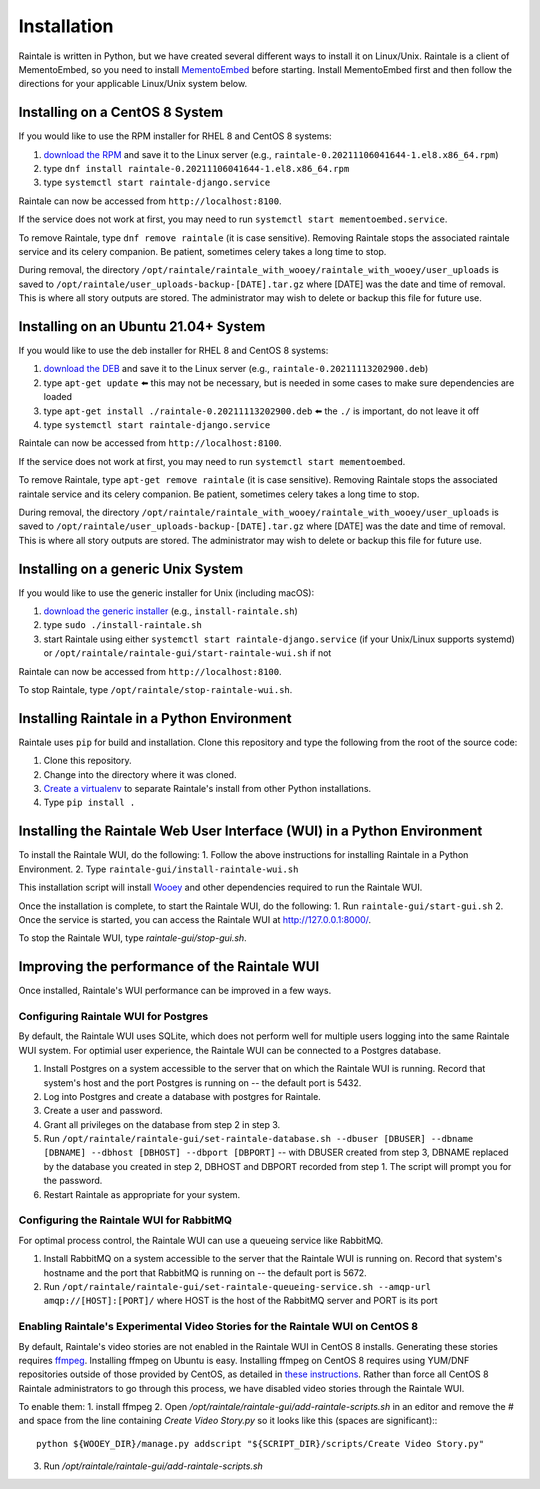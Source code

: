 ============
Installation
============

Raintale is written in Python, but we have created several different ways to install it on Linux/Unix. Raintale is a client of MementoEmbed, so you need to install `MementoEmbed <https://github.com/oduwsdl/MementoEmbed>`_ before starting. Install MementoEmbed first and then follow the directions for your applicable Linux/Unix system below.

Installing on a CentOS 8 System
-------------------------------

If you would like to use the RPM installer for RHEL 8 and CentOS 8 systems:

1. `download the RPM <https://github.com/oduwsdl/raintale/releases>`_ and save it to the Linux server (e.g., ``raintale-0.20211106041644-1.el8.x86_64.rpm``)
2. type ``dnf install raintale-0.20211106041644-1.el8.x86_64.rpm``
3. type ``systemctl start raintale-django.service``

Raintale can now be accessed from ``http://localhost:8100``.

If the service does not work at first, you may need to run ``systemctl start mementoembed.service``.

To remove Raintale, type ``dnf remove raintale`` (it is case sensitive). Removing Raintale stops the associated raintale service and its celery companion. Be patient, sometimes celery takes a long time to stop.

During removal, the directory ``/opt/raintale/raintale_with_wooey/raintale_with_wooey/user_uploads`` is saved to ``/opt/raintale/user_uploads-backup-[DATE].tar.gz`` where [DATE] was the date and time of removal. This is where all story outputs are stored. The administrator may wish to delete or backup this file for future use.

Installing on an Ubuntu 21.04+ System
-------------------------------------

If you would like to use the deb installer for RHEL 8 and CentOS 8 systems:

1. `download the DEB <https://github.com/oduwsdl/MementoEmbed/releases>`_ and save it to the Linux server (e.g., ``raintale-0.20211113202900.deb``)
2. type ``apt-get update`` ⬅️ this may not be necessary, but is needed in some cases to make sure dependencies are loaded
3. type ``apt-get install ./raintale-0.20211113202900.deb`` ⬅️ the ``./`` is important, do not leave it off
4. type ``systemctl start raintale-django.service``

Raintale can now be accessed from ``http://localhost:8100``.

If the service does not work at first, you may need to run ``systemctl start mementoembed``.

To remove Raintale, type ``apt-get remove raintale`` (it is case sensitive). Removing Raintale stops the associated raintale service and its celery companion. Be patient, sometimes celery takes a long time to stop.

During removal, the directory ``/opt/raintale/raintale_with_wooey/raintale_with_wooey/user_uploads`` is saved to ``/opt/raintale/user_uploads-backup-[DATE].tar.gz`` where [DATE] was the date and time of removal. This is where all story outputs are stored. The administrator may wish to delete or backup this file for future use.

Installing on a generic Unix System
-----------------------------------

If you would like to use the generic installer for Unix (including macOS):

1. `download the generic installer <https://github.com/oduwsdl/MementoEmbed/releases>`_ (e.g., ``install-raintale.sh``)
2. type ``sudo ./install-raintale.sh``
3. start Raintale using either ``systemctl start raintale-django.service`` (if your Unix/Linux supports systemd) or ``/opt/raintale/raintale-gui/start-raintale-wui.sh`` if not

Raintale can now be accessed from ``http://localhost:8100``.

To stop Raintale, type ``/opt/raintale/stop-raintale-wui.sh``.

Installing Raintale in a Python Environment
-------------------------------------------

Raintale uses ``pip`` for build and installation. Clone this repository and type the following from the root of the source code:

1. Clone this repository.
2. Change into the directory where it was cloned.
3. `Create a virtualenv <https://packaging.python.org/guides/installing-using-pip-and-virtual-environments/>`_ to separate Raintale's install from other Python installations.
4. Type ``pip install .`` 

Installing the Raintale Web User Interface (WUI) in a Python Environment
------------------------------------------------------------------------

To install the Raintale WUI, do the following:
1. Follow the above instructions for installing Raintale in a Python Environment.
2. Type ``raintale-gui/install-raintale-wui.sh``

This installation script will install `Wooey <https://github.com/wooey/Wooey>`_ and other dependencies required to run the Raintale WUI.

Once the installation is complete, to start the Raintale WUI, do the following:
1. Run ``raintale-gui/start-gui.sh``
2. Once the service is started, you can access the Raintale WUI at http://127.0.0.1:8000/. 

To stop the Raintale WUI, type `raintale-gui/stop-gui.sh`.

Improving the performance of the Raintale WUI
---------------------------------------------

Once installed, Raintale's WUI performance can be improved in a few ways.

Configuring Raintale WUI for Postgres
`````````````````````````````````````

By default, the Raintale WUI uses SQLite, which does not perform well for multiple users logging into the same Raintale WUI system. For optimial user experience, the Raintale WUI can be connected to a Postgres database.

1. Install Postgres on a system accessible to the server that on which the Raintale WUI is running. Record that system's host and the port Postgres is running on -- the default port is 5432.
2. Log into Postgres and create a database with postgres for Raintale.
3. Create a user and password.
4. Grant all privileges on the database from step 2 in step 3.
5. Run ``/opt/raintale/raintale-gui/set-raintale-database.sh --dbuser [DBUSER] --dbname [DBNAME] --dbhost [DBHOST] --dbport [DBPORT]`` -- with DBUSER created from step 3, DBNAME replaced by the database you created in step 2, DBHOST and DBPORT recorded from step 1. The script will prompt you for the password.
6. Restart Raintale as appropriate for your system.

Configuring the Raintale WUI for RabbitMQ
``````````````````````````````````````````````

For optimal process control, the Raintale WUI can use a queueing service like RabbitMQ.

1. Install RabbitMQ on a system accessible to the server that the Raintale WUI is running on. Record that system's hostname and the port that RabbitMQ is running on -- the default port is 5672.
2. Run ``/opt/raintale/raintale-gui/set-raintale-queueing-service.sh --amqp-url amqp://[HOST]:[PORT]/`` where HOST is the host of the RabbitMQ server and PORT is its port

Enabling Raintale's Experimental Video Stories for the Raintale WUI on CentOS 8
```````````````````````````````````````````````````````````````````````````````

By default, Raintale's video stories are not enabled in the Raintale WUI in CentOS 8 installs. Generating these stories requires `ffmpeg <https://www.ffmpeg.org>`_. Installing ffmpeg on Ubuntu is easy. Installing ffmpeg on CentOS 8 requires using YUM/DNF repositories outside of those provided by CentOS, as detailed in `these instructions <https://linuxize.com/post/how-to-install-ffmpeg-on-centos-8/>`_. Rather than force all CentOS 8 Raintale administrators to go through this process, we have disabled video stories through the Raintale WUI.

To enable them:
1. install ffmpeg
2. Open `/opt/raintale/raintale-gui/add-raintale-scripts.sh` in an editor and remove the # and space from the line containing `Create Video Story.py` so it looks like this (spaces are significant):::

    python ${WOOEY_DIR}/manage.py addscript "${SCRIPT_DIR}/scripts/Create Video Story.py"

3. Run `/opt/raintale/raintale-gui/add-raintale-scripts.sh`
